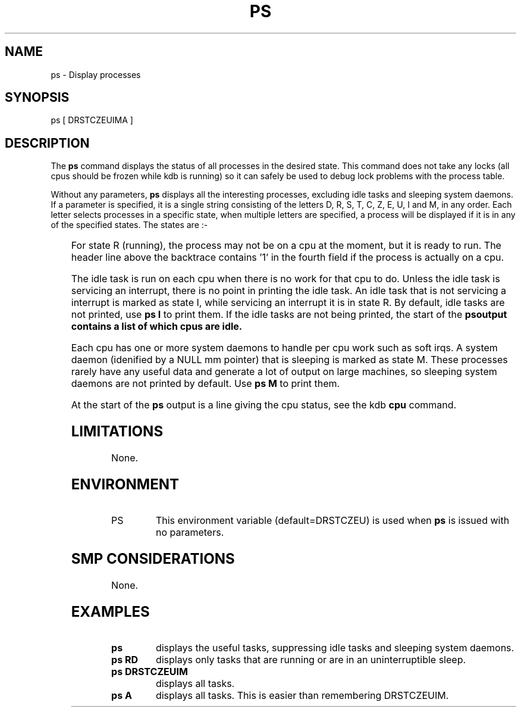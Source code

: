 .TH PS 1 "September 14, 2004"
.SH NAME
ps \- Display processes
.SH SYNOPSIS
ps [ DRSTCZEUIMA ]
.SH DESCRIPTION
The
.B ps
command displays the status of all processes in the desired state.
This command does not take any locks (all cpus should be frozen while
kdb is running) so it can safely be used to debug lock problems with
the process table.
.P
Without any parameters, \fBps\fP displays all the interesting
processes, excluding idle tasks and sleeping system daemons.
If a parameter is specified, it is a single string consisting of the
letters D, R, S, T, C, Z, E, U, I and M, in any order.
Each letter selects processes in a specific state, when multiple
letters are specified, a process will be displayed if it is in any of
the specified states.
The states are\ :-
.P
.DS
.TS
box, center;
l | l
l | l.
D	Uninterruptible sleep
R	Running
S	Interruptible sleep
T	Stopped
C	Traced
Z	Zombie
E	Dead
U	Unrunnable
I	Idle task
M	Sleeping system daemon
A	All
.TE
.DE
.P
For state R (running), the process may not be on a cpu at the moment,
but it is ready to run.
The header line above the backtrace contains '1' in the fourth field if
the process is actually on a cpu.
.P
The idle task is run on each cpu when there is no work for that cpu to do.
Unless the idle task is servicing an interrupt, there is no point in
printing the idle task.
An idle task that is not servicing a interrupt is marked as state I,
while servicing an interrupt it is in state R.
By default, idle tasks are not printed, use \fBps\ I\fR to print them.
If the idle tasks are not being printed, the start of the \fBps\R
output contains a list of which cpus are idle.
.P
Each cpu has one or more system daemons to handle per cpu work such as
soft irqs.
A system daemon (idenified by a NULL mm pointer) that is sleeping is
marked as state M.
These processes rarely have any useful data and generate a lot of
output on large machines, so sleeping system daemons are not printed by
default.
Use \fBps\ M\fR to print them.
.P
At the start of the \fBps\fR output is a line giving the cpu status,
see the kdb \fBcpu\fR command.
.SH LIMITATIONS
None.
.SH ENVIRONMENT
.TP 8
PS
This environment variable (default=DRSTCZEU) is used when \fBps\fR
is issued with no parameters.

.SH SMP CONSIDERATIONS
None.
.SH EXAMPLES
.TP 8
\fBps\fR
displays the useful tasks, suppressing idle tasks and sleeping
system daemons.

.TP 8
\fBps\ RD\fR
displays only tasks that are running or are in an uninterruptible
sleep.

.TP 8
\fBps\ DRSTCZEUIM\fR
displays all tasks.

.TP 8
\fBps\ A\fR
displays all tasks.
This is easier than remembering DRSTCZEUIM.

